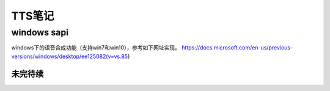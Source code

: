 TTS笔记
=====================
windows sapi
--------------------
windows下的语音合成功能（支持win7和win10），参考如下网址实现。
https://docs.microsoft.com/en-us/previous-versions/windows/desktop/ee125082(v=vs.85)

未完待续
~~~~~~~~~~~~~~~~~~~~~~
